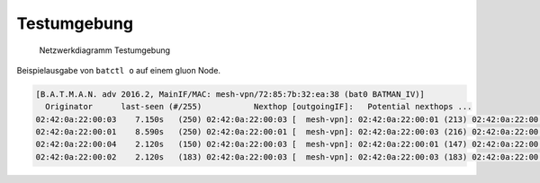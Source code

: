 Testumgebung
============

.. figure:: testing-network.svg
   :alt: Netzwerkdiagramm Testumgebung

   Netzwerkdiagramm Testumgebung

Beispielausgabe von ``batctl o`` auf einem gluon Node.

.. code:: bash

    [B.A.T.M.A.N. adv 2016.2, MainIF/MAC: mesh-vpn/72:85:7b:32:ea:38 (bat0 BATMAN_IV)]
      Originator      last-seen (#/255)           Nexthop [outgoingIF]:   Potential nexthops ...
    02:42:0a:22:00:03    7.150s   (250) 02:42:0a:22:00:03 [  mesh-vpn]: 02:42:0a:22:00:01 (213) 02:42:0a:22:00:03 (250)
    02:42:0a:22:00:01    8.590s   (250) 02:42:0a:22:00:01 [  mesh-vpn]: 02:42:0a:22:00:03 (216) 02:42:0a:22:00:01 (250)
    02:42:0a:22:00:04    2.120s   (150) 02:42:0a:22:00:03 [  mesh-vpn]: 02:42:0a:22:00:01 (147) 02:42:0a:22:00:03 (150)
    02:42:0a:22:00:02    2.120s   (183) 02:42:0a:22:00:03 [  mesh-vpn]: 02:42:0a:22:00:03 (183) 02:42:0a:22:00:01 (181)
